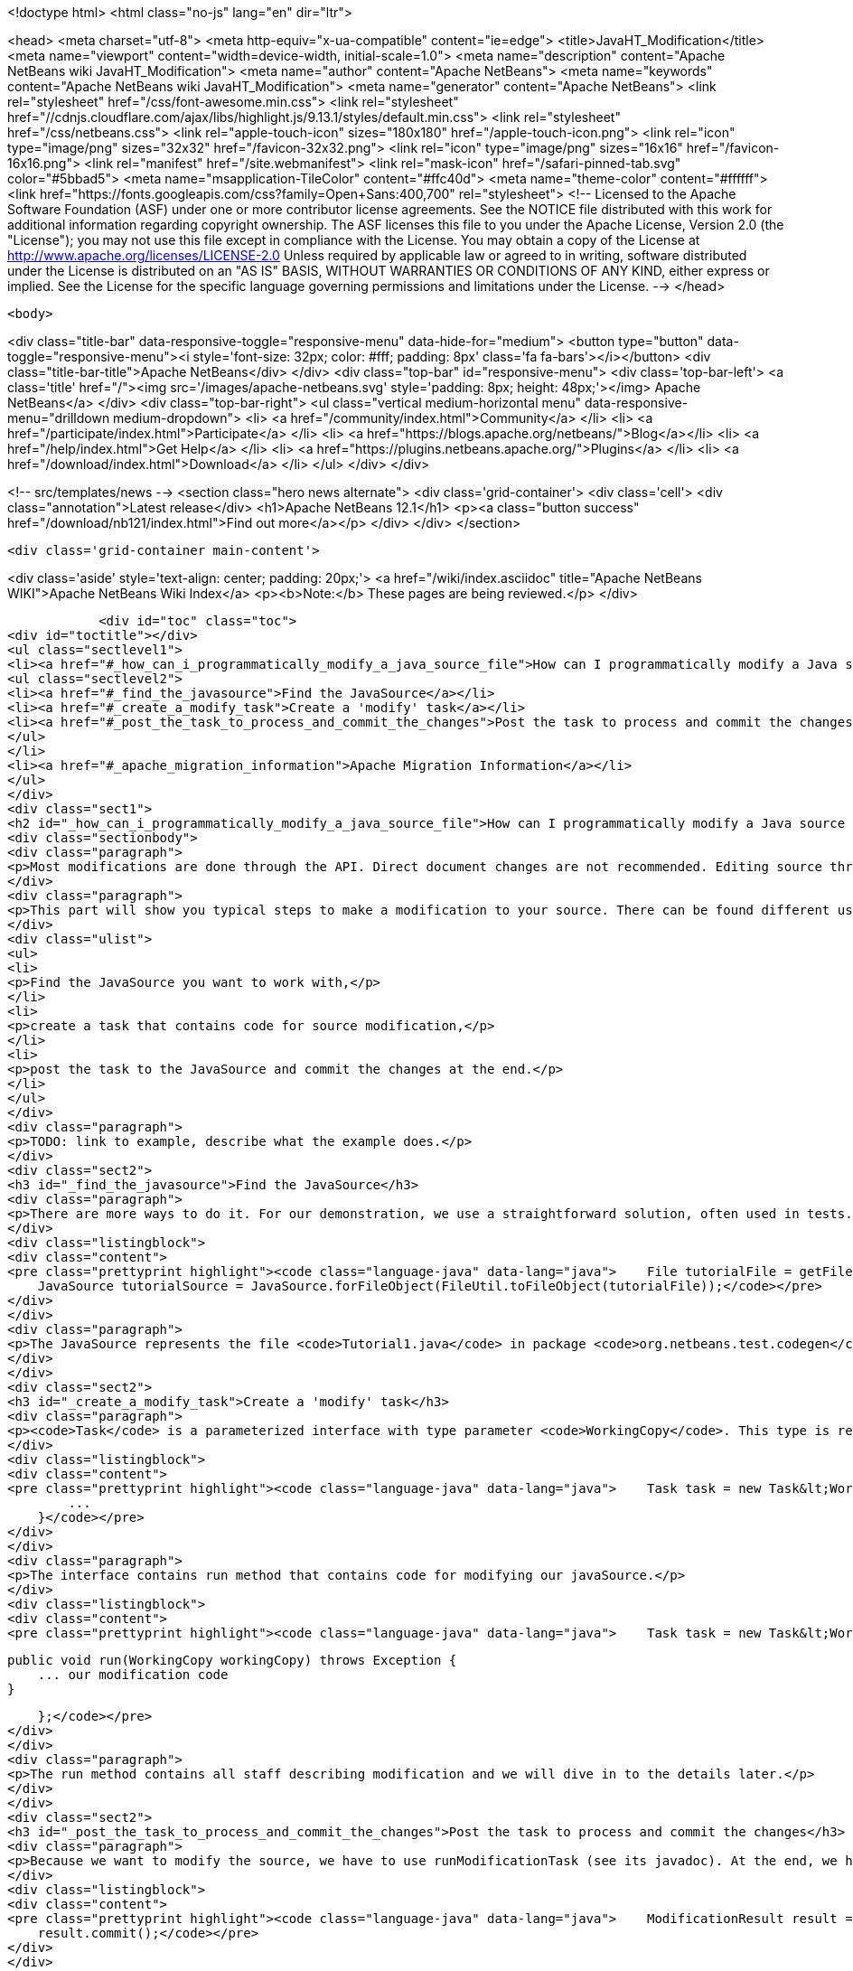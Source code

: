 

<!doctype html>
<html class="no-js" lang="en" dir="ltr">
    
<head>
    <meta charset="utf-8">
    <meta http-equiv="x-ua-compatible" content="ie=edge">
    <title>JavaHT_Modification</title>
    <meta name="viewport" content="width=device-width, initial-scale=1.0">
    <meta name="description" content="Apache NetBeans wiki JavaHT_Modification">
    <meta name="author" content="Apache NetBeans">
    <meta name="keywords" content="Apache NetBeans wiki JavaHT_Modification">
    <meta name="generator" content="Apache NetBeans">
    <link rel="stylesheet" href="/css/font-awesome.min.css">
     <link rel="stylesheet" href="//cdnjs.cloudflare.com/ajax/libs/highlight.js/9.13.1/styles/default.min.css"> 
    <link rel="stylesheet" href="/css/netbeans.css">
    <link rel="apple-touch-icon" sizes="180x180" href="/apple-touch-icon.png">
    <link rel="icon" type="image/png" sizes="32x32" href="/favicon-32x32.png">
    <link rel="icon" type="image/png" sizes="16x16" href="/favicon-16x16.png">
    <link rel="manifest" href="/site.webmanifest">
    <link rel="mask-icon" href="/safari-pinned-tab.svg" color="#5bbad5">
    <meta name="msapplication-TileColor" content="#ffc40d">
    <meta name="theme-color" content="#ffffff">
    <link href="https://fonts.googleapis.com/css?family=Open+Sans:400,700" rel="stylesheet"> 
    <!--
        Licensed to the Apache Software Foundation (ASF) under one
        or more contributor license agreements.  See the NOTICE file
        distributed with this work for additional information
        regarding copyright ownership.  The ASF licenses this file
        to you under the Apache License, Version 2.0 (the
        "License"); you may not use this file except in compliance
        with the License.  You may obtain a copy of the License at
        http://www.apache.org/licenses/LICENSE-2.0
        Unless required by applicable law or agreed to in writing,
        software distributed under the License is distributed on an
        "AS IS" BASIS, WITHOUT WARRANTIES OR CONDITIONS OF ANY
        KIND, either express or implied.  See the License for the
        specific language governing permissions and limitations
        under the License.
    -->
</head>


    <body>
        

<div class="title-bar" data-responsive-toggle="responsive-menu" data-hide-for="medium">
    <button type="button" data-toggle="responsive-menu"><i style='font-size: 32px; color: #fff; padding: 8px' class='fa fa-bars'></i></button>
    <div class="title-bar-title">Apache NetBeans</div>
</div>
<div class="top-bar" id="responsive-menu">
    <div class='top-bar-left'>
        <a class='title' href="/"><img src='/images/apache-netbeans.svg' style='padding: 8px; height: 48px;'></img> Apache NetBeans</a>
    </div>
    <div class="top-bar-right">
        <ul class="vertical medium-horizontal menu" data-responsive-menu="drilldown medium-dropdown">
            <li> <a href="/community/index.html">Community</a> </li>
            <li> <a href="/participate/index.html">Participate</a> </li>
            <li> <a href="https://blogs.apache.org/netbeans/">Blog</a></li>
            <li> <a href="/help/index.html">Get Help</a> </li>
            <li> <a href="https://plugins.netbeans.apache.org/">Plugins</a> </li>
            <li> <a href="/download/index.html">Download</a> </li>
        </ul>
    </div>
</div>


        
<!-- src/templates/news -->
<section class="hero news alternate">
    <div class='grid-container'>
        <div class='cell'>
            <div class="annotation">Latest release</div>
            <h1>Apache NetBeans 12.1</h1>
            <p><a class="button success" href="/download/nb121/index.html">Find out more</a></p>
        </div>
    </div>
</section>

        <div class='grid-container main-content'>
            
<div class='aside' style='text-align: center; padding: 20px;'>
    <a href="/wiki/index.asciidoc" title="Apache NetBeans WIKI">Apache NetBeans Wiki Index</a>
    <p><b>Note:</b> These pages are being reviewed.</p>
</div>

            <div id="toc" class="toc">
<div id="toctitle"></div>
<ul class="sectlevel1">
<li><a href="#_how_can_i_programmatically_modify_a_java_source_file">How can I programmatically modify a Java source file?</a>
<ul class="sectlevel2">
<li><a href="#_find_the_javasource">Find the JavaSource</a></li>
<li><a href="#_create_a_modify_task">Create a 'modify' task</a></li>
<li><a href="#_post_the_task_to_process_and_commit_the_changes">Post the task to process and commit the changes</a></li>
</ul>
</li>
<li><a href="#_apache_migration_information">Apache Migration Information</a></li>
</ul>
</div>
<div class="sect1">
<h2 id="_how_can_i_programmatically_modify_a_java_source_file">How can I programmatically modify a Java source file?</h2>
<div class="sectionbody">
<div class="paragraph">
<p>Most modifications are done through the API. Direct document changes are not recommended. Editing source through the API has many advantages, for instance it respects formatting settings.</p>
</div>
<div class="paragraph">
<p>This part will show you typical steps to make a modification to your source. There can be found different usecases, but this is the most common:</p>
</div>
<div class="ulist">
<ul>
<li>
<p>Find the JavaSource you want to work with,</p>
</li>
<li>
<p>create a task that contains code for source modification,</p>
</li>
<li>
<p>post the task to the JavaSource and commit the changes at the end.</p>
</li>
</ul>
</div>
<div class="paragraph">
<p>TODO: link to example, describe what the example does.</p>
</div>
<div class="sect2">
<h3 id="_find_the_javasource">Find the JavaSource</h3>
<div class="paragraph">
<p>There are more ways to do it. For our demonstration, we use a straightforward solution, often used in tests. We omit the details of getting fileObject and we expect successful behaviour of called methods.</p>
</div>
<div class="listingblock">
<div class="content">
<pre class="prettyprint highlight"><code class="language-java" data-lang="java">    File tutorialFile = getFile(getSourceDir(), "/org/netbeans/test/codegen/Tutorial1.java");
    JavaSource tutorialSource = JavaSource.forFileObject(FileUtil.toFileObject(tutorialFile));</code></pre>
</div>
</div>
<div class="paragraph">
<p>The JavaSource represents the file <code>Tutorial1.java</code> in package <code>org.netbeans.test.codegen</code>.</p>
</div>
</div>
<div class="sect2">
<h3 id="_create_a_modify_task">Create a 'modify' task</h3>
<div class="paragraph">
<p><code>Task</code> is a parameterized interface with type parameter <code>WorkingCopy</code>. This type is requested in the next step. This next code snippet shows how to create an anonymous <code>Task</code>:</p>
</div>
<div class="listingblock">
<div class="content">
<pre class="prettyprint highlight"><code class="language-java" data-lang="java">    Task task = new Task&lt;WorkingCopy&gt;() {
        ...
    }</code></pre>
</div>
</div>
<div class="paragraph">
<p>The interface contains run method that contains code for modifying our javaSource.</p>
</div>
<div class="listingblock">
<div class="content">
<pre class="prettyprint highlight"><code class="language-java" data-lang="java">    Task task = new Task&lt;WorkingCopy&gt;() {

        public void run(WorkingCopy workingCopy) throws Exception {
            ... our modification code
        }

    };</code></pre>
</div>
</div>
<div class="paragraph">
<p>The run method contains all staff describing modification and we will dive in to the details later.</p>
</div>
</div>
<div class="sect2">
<h3 id="_post_the_task_to_process_and_commit_the_changes">Post the task to process and commit the changes</h3>
<div class="paragraph">
<p>Because we want to modify the source, we have to use runModificationTask (see its javadoc). At the end, we have to commit changes to propagate all the work to the source file - our <code>Tutorial1.java</code> file. This can fail, so ensure you correctly handle exceptions. The method <code>runModificationTask()</code> returns the modification result. This class contains all the prepared changes which haven&#8217;t been propagated yet. This is good especially when someone wants to review the details of modification and decide about propagating changes to the source on the basis of <code>result</code>. For our demonstration, we will omit it. When <code>result</code> is collected, we have to call the <code>commit()</code> method to propagate the changes to the source code:</p>
</div>
<div class="listingblock">
<div class="content">
<pre class="prettyprint highlight"><code class="language-java" data-lang="java">    ModificationResult result = tutorialSource.runModificationTask(task);
    result.commit();</code></pre>
</div>
</div>
</div>
</div>
</div>
<div class="sect1">
<h2 id="_apache_migration_information">Apache Migration Information</h2>
<div class="sectionbody">
<div class="paragraph">
<p>The content in this page was kindly donated by Oracle Corp. to the
Apache Software Foundation.</p>
</div>
<div class="paragraph">
<p>This page was exported from <a href="http://wiki.netbeans.org/JavaHT">http://wiki.netbeans.org/JavaHT</a> Modification ,
that was last modified by NetBeans user Tboudreau
on 2010-02-25T16:24:21Z.</p>
</div>
<div class="paragraph">
<p><strong>NOTE:</strong> This document was automatically converted to the AsciiDoc format on 2018-02-07, and needs to be reviewed.</p>
</div>
</div>
</div>
            
<section class='tools'>
    <ul class="menu align-center">
        <li><a title="Facebook" href="https://www.facebook.com/NetBeans"><i class="fa fa-md fa-facebook"></i></a></li>
        <li><a title="Twitter" href="https://twitter.com/netbeans"><i class="fa fa-md fa-twitter"></i></a></li>
        <li><a title="Github" href="https://github.com/apache/netbeans"><i class="fa fa-md fa-github"></i></a></li>
        <li><a title="YouTube" href="https://www.youtube.com/user/netbeansvideos"><i class="fa fa-md fa-youtube"></i></a></li>
        <li><a title="Slack" href="https://tinyurl.com/netbeans-slack-signup/"><i class="fa fa-md fa-slack"></i></a></li>
        <li><a title="JIRA" href="https://issues.apache.org/jira/projects/NETBEANS/summary"><i class="fa fa-mf fa-bug"></i></a></li>
    </ul>
    <ul class="menu align-center">
        
        <li><a href="https://github.com/apache/netbeans-website/blob/master/netbeans.apache.org/src/content/wiki/JavaHT_Modification.asciidoc" title="See this page in github"><i class="fa fa-md fa-edit"></i> See this page in GitHub.</a></li>
    </ul>
</section>

        </div>
        

<div class='grid-container incubator-area' style='margin-top: 64px'>
    <div class='grid-x grid-padding-x'>
        <div class='large-auto cell text-center'>
            <a href="https://www.apache.org/">
                <img style="width: 320px" title="Apache Software Foundation" src="/images/asf_logo_wide.svg" />
            </a>
        </div>
        <div class='large-auto cell text-center'>
            <a href="https://www.apache.org/events/current-event.html">
               <img style="width:234px; height: 60px;" title="Apache Software Foundation current event" src="https://www.apache.org/events/current-event-234x60.png"/>
            </a>
        </div>
    </div>
</div>
<footer>
    <div class="grid-container">
        <div class="grid-x grid-padding-x">
            <div class="large-auto cell">
                
                <h1><a href="/about/index.html">About</a></h1>
                <ul>
                    <li><a href="https://netbeans.apache.org/community/who.html">Who's Who</a></li>
                    <li><a href="https://www.apache.org/foundation/thanks.html">Thanks</a></li>
                    <li><a href="https://www.apache.org/foundation/sponsorship.html">Sponsorship</a></li>
                    <li><a href="https://www.apache.org/security/">Security</a></li>
                </ul>
            </div>
            <div class="large-auto cell">
                <h1><a href="/community/index.html">Community</a></h1>
                <ul>
                    <li><a href="/community/mailing-lists.html">Mailing lists</a></li>
                    <li><a href="/community/committer.html">Becoming a committer</a></li>
                    <li><a href="/community/events.html">NetBeans Events</a></li>
                    <li><a href="https://www.apache.org/events/current-event.html">Apache Events</a></li>
                </ul>
            </div>
            <div class="large-auto cell">
                <h1><a href="/participate/index.html">Participate</a></h1>
                <ul>
                    <li><a href="/participate/submit-pr.html">Submitting Pull Requests</a></li>
                    <li><a href="/participate/report-issue.html">Reporting Issues</a></li>
                    <li><a href="/participate/index.html#documentation">Improving the documentation</a></li>
                </ul>
            </div>
            <div class="large-auto cell">
                <h1><a href="/help/index.html">Get Help</a></h1>
                <ul>
                    <li><a href="/help/index.html#documentation">Documentation</a></li>
                    <li><a href="/wiki/index.asciidoc">Wiki</a></li>
                    <li><a href="/help/index.html#support">Community Support</a></li>
                    <li><a href="/help/commercial-support.html">Commercial Support</a></li>
                </ul>
            </div>
            <div class="large-auto cell">
                <h1><a href="/download/nb110/nb110.html">Download</a></h1>
                <ul>
                    <li><a href="/download/index.html">Releases</a></li>                    
                    <li><a href="/plugins/index.html">Plugins</a></li>
                    <li><a href="/download/index.html#source">Building from source</a></li>
                    <li><a href="/download/index.html#previous">Previous releases</a></li>
                </ul>
            </div>
        </div>
    </div>
</footer>
<div class='footer-disclaimer'>
    <div class="footer-disclaimer-content">
        <p>Copyright &copy; 2017-2020 <a href="https://www.apache.org">The Apache Software Foundation</a>.</p>
        <p>Licensed under the Apache <a href="https://www.apache.org/licenses/">license</a>, version 2.0</p>
        <div style='max-width: 40em; margin: 0 auto'>
            <p>Apache, Apache NetBeans, NetBeans, the Apache feather logo and the Apache NetBeans logo are trademarks of <a href="https://www.apache.org">The Apache Software Foundation</a>.</p>
            <p>Oracle and Java are registered trademarks of Oracle and/or its affiliates.</p>
        </div>
        
    </div>
</div>



        <script src="/js/vendor/jquery-3.2.1.min.js"></script>
        <script src="/js/vendor/what-input.js"></script>
        <script src="/js/vendor/jquery.colorbox-min.js"></script>
        <script src="/js/vendor/foundation.min.js"></script>
        <script src="/js/netbeans.js"></script>
        <script>
            
            $(function(){ $(document).foundation(); });
        </script>
        
        <script src="https://cdnjs.cloudflare.com/ajax/libs/highlight.js/9.13.1/highlight.min.js"></script>
        <script>
         $(document).ready(function() { $("pre code").each(function(i, block) { hljs.highlightBlock(block); }); }); 
        </script>
        

    </body>
</html>
